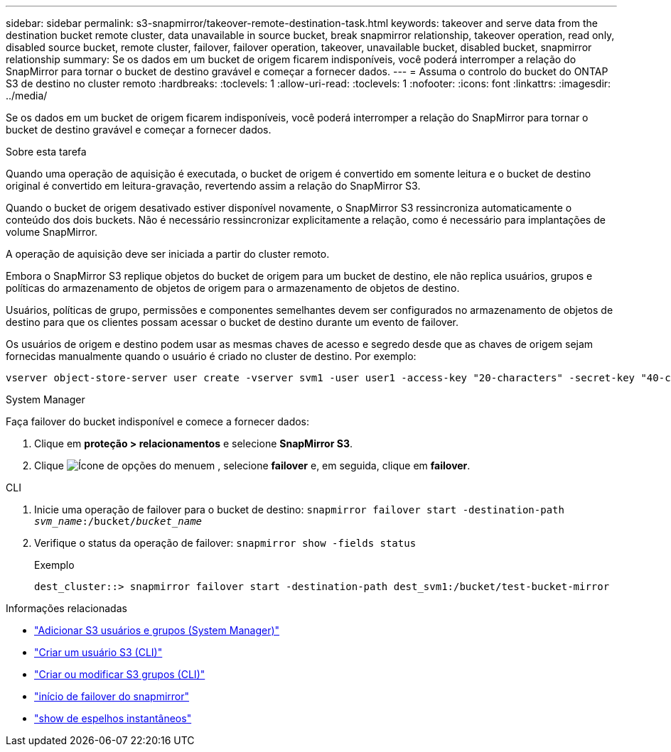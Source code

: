 ---
sidebar: sidebar 
permalink: s3-snapmirror/takeover-remote-destination-task.html 
keywords: takeover and serve data from the destination bucket remote cluster, data unavailable in source bucket, break snapmirror relationship, takeover operation, read only, disabled source bucket, remote cluster, failover, failover operation, takeover, unavailable bucket, disabled bucket, snapmirror relationship 
summary: Se os dados em um bucket de origem ficarem indisponíveis, você poderá interromper a relação do SnapMirror para tornar o bucket de destino gravável e começar a fornecer dados. 
---
= Assuma o controlo do bucket do ONTAP S3 de destino no cluster remoto
:hardbreaks:
:toclevels: 1
:allow-uri-read: 
:toclevels: 1
:nofooter: 
:icons: font
:linkattrs: 
:imagesdir: ../media/


[role="lead"]
Se os dados em um bucket de origem ficarem indisponíveis, você poderá interromper a relação do SnapMirror para tornar o bucket de destino gravável e começar a fornecer dados.

.Sobre esta tarefa
Quando uma operação de aquisição é executada, o bucket de origem é convertido em somente leitura e o bucket de destino original é convertido em leitura-gravação, revertendo assim a relação do SnapMirror S3.

Quando o bucket de origem desativado estiver disponível novamente, o SnapMirror S3 ressincroniza automaticamente o conteúdo dos dois buckets. Não é necessário ressincronizar explicitamente a relação, como é necessário para implantações de volume SnapMirror.

A operação de aquisição deve ser iniciada a partir do cluster remoto.

Embora o SnapMirror S3 replique objetos do bucket de origem para um bucket de destino, ele não replica usuários, grupos e políticas do armazenamento de objetos de origem para o armazenamento de objetos de destino.

Usuários, políticas de grupo, permissões e componentes semelhantes devem ser configurados no armazenamento de objetos de destino para que os clientes possam acessar o bucket de destino durante um evento de failover.

Os usuários de origem e destino podem usar as mesmas chaves de acesso e segredo desde que as chaves de origem sejam fornecidas manualmente quando o usuário é criado no cluster de destino. Por exemplo:

[listing]
----
vserver object-store-server user create -vserver svm1 -user user1 -access-key "20-characters" -secret-key "40-characters"
----
[role="tabbed-block"]
====
.System Manager
--
Faça failover do bucket indisponível e comece a fornecer dados:

. Clique em *proteção > relacionamentos* e selecione *SnapMirror S3*.
. Clique image:icon_kabob.gif["Ícone de opções do menu"]em , selecione *failover* e, em seguida, clique em *failover*.


--
.CLI
--
. Inicie uma operação de failover para o bucket de destino:
`snapmirror failover start -destination-path _svm_name_:/bucket/_bucket_name_`
. Verifique o status da operação de failover:
`snapmirror show -fields status`
+
.Exemplo
[listing]
----
dest_cluster::> snapmirror failover start -destination-path dest_svm1:/bucket/test-bucket-mirror
----


--
====
.Informações relacionadas
* link:../task_object_provision_add_s3_users_groups.html["Adicionar S3 usuários e grupos (System Manager)"]
* link:../s3-config/create-s3-user-task.html["Criar um usuário S3 (CLI)"]
* link:../s3-config/create-modify-groups-task.html["Criar ou modificar S3 grupos (CLI)"]
* link:https://docs.netapp.com/us-en/ontap-cli/snapmirror-failover-start.html["início de failover do snapmirror"^]
* link:https://docs.netapp.com/us-en/ontap-cli/snapmirror-show.html["show de espelhos instantâneos"^]


